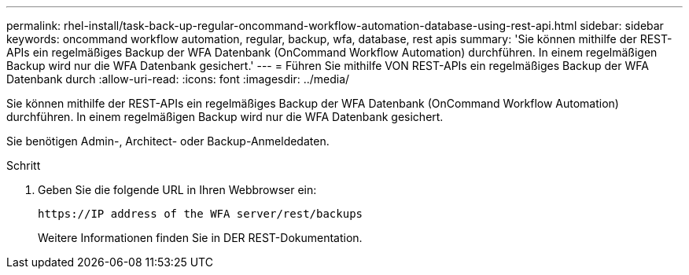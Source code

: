 ---
permalink: rhel-install/task-back-up-regular-oncommand-workflow-automation-database-using-rest-api.html 
sidebar: sidebar 
keywords: oncommand workflow automation, regular, backup, wfa, database, rest apis 
summary: 'Sie können mithilfe der REST-APIs ein regelmäßiges Backup der WFA Datenbank (OnCommand Workflow Automation) durchführen. In einem regelmäßigen Backup wird nur die WFA Datenbank gesichert.' 
---
= Führen Sie mithilfe VON REST-APIs ein regelmäßiges Backup der WFA Datenbank durch
:allow-uri-read: 
:icons: font
:imagesdir: ../media/


[role="lead"]
Sie können mithilfe der REST-APIs ein regelmäßiges Backup der WFA Datenbank (OnCommand Workflow Automation) durchführen. In einem regelmäßigen Backup wird nur die WFA Datenbank gesichert.

Sie benötigen Admin-, Architect- oder Backup-Anmeldedaten.

.Schritt
. Geben Sie die folgende URL in Ihren Webbrowser ein:
+
`+https://IP address of the WFA server/rest/backups+`

+
Weitere Informationen finden Sie in DER REST-Dokumentation.


